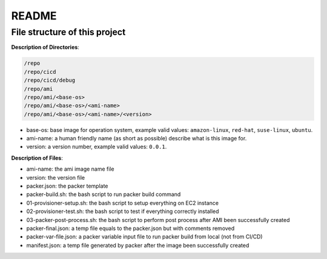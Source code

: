 README
==============================================================================


File structure of this project
------------------------------------------------------------------------------

**Description of Directories**:

.. code-block:: bash

    /repo
    /repo/cicd
    /repo/cicd/debug
    /repo/ami
    /repo/ami/<base-os>
    /repo/ami/<base-os>/<ami-name>
    /repo/ami/<base-os>/<ami-name>/<version>

- base-os: base image for operation system, example valid values: ``amazon-linux``, ``red-hat``, ``suse-linux``, ``ubuntu``.
- ami-name: a human friendly name (as short as possible) describe what is this image for.
- version: a version number, example valid values: ``0.0.1``.

**Description of Files**:

- ami-name: the ami image name file
- version: the version file
- packer.json: the packer template
- packer-build.sh: the bash script to run packer build command
- 01-provisioner-setup.sh: the bash script to setup everything on EC2 instance
- 02-provisioner-test.sh: the bash script to test if everything correctly installed
- 03-packer-post-process.sh: the bash script to perform post process after AMI been successfully created

- packer-final.json: a temp file equals to the packer.json but with comments removed
- packer-var-file.json: a packer variable input file to run packer build from local (not from CI/CD)
- manifest.json: a temp file generated by packer after the image been successfully created
